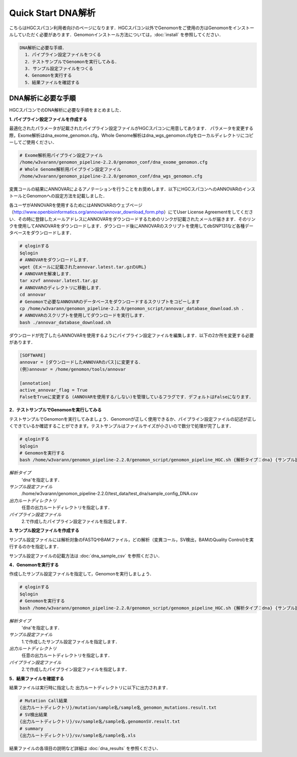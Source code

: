 Quick Start DNA解析
===================

こちらはHGCスパコン利用者向けのページになります．HGCスパコン以外でGenomonをご使用の方はGenomonをインストールしていただく必要があります．Genomonインストール方法については，:doc:`install` を参照してください．

.. code-block:: none 

  DNA解析に必要な手順．
    1．パイプライン設定ファイルをつくる
    2．テストサンプルでGenomonを実行してみる．
    3. サンプル設定ファイルをつくる
    4．Genomonを実行する
    5．結果ファイルを確認する


DNA解析に必要な手順
^^^^^^^^^^^^^^^^^^^
HGCスパコンでのDNA解析に必要な手順をまとめました．

**1. パイプライン設定ファイルを作成する**

最適化されたパラメータが記載されたパイプライン設定ファイルがHGCスパコンに用意してあります．
パラメータを変更する際，Exome解析はdna_exome_genomon.cfg，Whole Genome解析はdna_wgs_genomon.cfgをローカルディレクトリにコピーしてご使用ください．

.. code-block:: bash

  # Exome解析用パイプライン設定ファイル
  /home/w3varann/genomon_pipeline-2.2.0/genomon_conf/dna_exome_genomon.cfg
  # Whole Genome解析用パイプライン設定ファイル
  /home/w3varann/genomon_pipeline-2.2.0/genomon_conf/dna_wgs_genomon.cfg

変異コールの結果にANNOVARによるアノテーションを行うことをお奨めします．以下にHGCスパコンへのANNOVARのインストールとGenomonへの設定方法を記載しました．

各ユーザがANNOVARを使用するためにはANNOVARのウェブページ（http://www.openbioinformatics.org/annovar/annovar_download_form.php）にてUser License Agreementをしてください．その時に登録したメールアドレスにANNOVARをダウンロードするためのリンクが記載されたメールが届きます．そのリンクを使用してANNOVARをダウンロードします．ダウンロード後にANNOVARのスクリプトを使用してdbSNP131など各種データベースをダウンロードします．

.. code-block:: bash

  # qloginする
  $qlogin
  # ANNOVARをダウンロードします．
  wget {Eメールに記載されたannovar.latest.tar.gzのURL}
  # ANNOVARを解凍します．
  tar xzvf annovar.latest.tar.gz
  # ANNOVARのディレクトリに移動します．
  cd annovar
  # Genomonで必要なANNOVARのデータベースをダウンロードするスクリプトをコピーします
  cp /home/w3varann/genomon_pipeline-2.2.0/genomon_script/annovar_database_download.sh .
  # ANNOVARのスクリプトを使用してダウンロードを実行します．
  bash ./annovar_database_download.sh

ダウンロードが完了したらANNOVARを使用するようにパイプライン設定ファイルを編集します．以下の2か所を変更する必要があります．

.. code-block:: bash

  [SOFTWARE]
  annovar = [ダウンロードしたANNOVARのパス]に変更する．
  (例)annovar = /home/genomon/tools/annovar

  [annotation]
  active_annovar_flag = True
  FalseをTrueに変更する (ANNOVARを使用する/しない)を管理しているフラグです．デフォルトはFalseになります．

**2．テストサンプルでGenomonを実行してみる**

テストサンプルでGenomonを実行してみましょう．Genomonが正しく使用できるか、パイプライン設定ファイルの記述が正しくできているか確認することができます。テストサンプルはファイルサイズが小さいので数分で処理が完了します．

.. code-block:: bash
  
  # qloginする
  $qlogin
  # Genomonを実行する
  bash /home/w3varann/genomon_pipeline-2.2.0/genomon_script/genomon_pipeline_HGC.sh {解析タイプ：dna} {サンプル設定ファイル} {出力ルートディレクトリ} {パイプライン設定ファイル}
  
`解析タイプ`
    'dna'を指定します．
`サンプル設定ファイル`
    /home/w3varann/genomon_pipeline-2.2.0/test_data/test_dna/sample_config_DNA.csv
`出力ルートディレクトリ`
    任意の出力ルートディレクトリを指定します．
`パイプライン設定ファイル`
    2.で作成したパイプライン設定ファイルを指定します．

**3. サンプル設定ファイルを作成する**

サンプル設定ファイルには解析対象のFASTQやBAMファイル，どの解析（変異コール，SV検出，BAMのQuality Control)を実行するのかを指定します．

サンプル設定ファイルの記載方法は  :doc:`dna_sample_csv` を参照ください．


**4．Genomonを実行する**

作成したサンプル設定ファイルを指定して，Genomonを実行しましょう．

.. code-block:: bash
  
  # qloginする
  $qlogin
  # Genomonを実行する
  bash /home/w3varann/genomon_pipeline-2.2.0/genomon_script/genomon_pipeline_HGC.sh {解析タイプ：dna} {サンプル設定ファイル} {出力ルートディレクトリ} {パイプライン設定ファイル}
  
`解析タイプ`
    'dna'を指定します．
`サンプル設定ファイル`
    1.で作成したサンプル設定ファイルを指定します．
`出力ルートディレクトリ`
    任意の出力ルートディレクトリを指定します．
`パイプライン設定ファイル`
    2.で作成したパイプライン設定ファイルを指定します．

**5．結果ファイルを確認する**

結果ファイルは実行時に指定した 出力ルートディレクトリに以下に出力されます．

.. code-block:: bash

  # Mutation Call結果
  {出力ルートディレクトリ}/mutation/sample名/sample名_genomon_mutations.result.txt
  # SV検出結果
  {出力ルートディレクトリ}/sv/sample名/sample名.genomonSV.result.txt
  # summary
  {出力ルートディレクトリ}/sv/sample名/sample名.xls

結果ファイルの各項目の説明など詳細は :doc:`dna_results` を参照ください．

